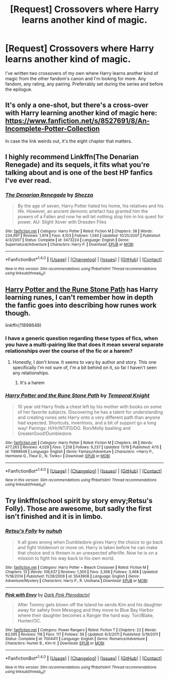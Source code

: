 #+TITLE: [Request] Crossovers where Harry learns another kind of magic.

* [Request] Crossovers where Harry learns another kind of magic.
:PROPERTIES:
:Author: BronzeButterfly
:Score: 3
:DateUnix: 1480534200.0
:DateShort: 2016-Nov-30
:FlairText: Request
:END:
I've written two crossovers of my own where Harry learns another kind of magic from the other fandom's canon and I'm looking for more. Any fandom, any rating, any pairing. Preferrably set during the series and before the epilogue.


** It's only a one-shot, but there's a cross-over with Harry learning another kind of magic here: [[https://www.fanfiction.net/s/8527691/8/An-Incomplete-Potter-Collection]]

In case the link weirds out, it's the eight chapter that matters.
:PROPERTIES:
:Author: Kazeto
:Score: 3
:DateUnix: 1480534743.0
:DateShort: 2016-Nov-30
:END:


** I highly recommend Linkffn(The Denarian Renegade) and its sequels, it fits what you're talking about and is one of the best HP fanfics I've ever read.
:PROPERTIES:
:Author: Triliro
:Score: 1
:DateUnix: 1480538901.0
:DateShort: 2016-Dec-01
:END:

*** [[http://www.fanfiction.net/s/3473224/1/][*/The Denarian Renegade/*]] by [[https://www.fanfiction.net/u/524094/Shezza][/Shezza/]]

#+begin_quote
  By the age of seven, Harry Potter hated his home, his relatives and his life. However, an ancient demonic artefact has granted him the powers of a Fallen and now he will let nothing stop him in his quest for power. AU: Slight Xover with Dresden Files
#+end_quote

^{/Site/: [[http://www.fanfiction.net/][fanfiction.net]] *|* /Category/: Harry Potter *|* /Rated/: Fiction M *|* /Chapters/: 38 *|* /Words/: 234,997 *|* /Reviews/: 1,974 *|* /Favs/: 4,103 *|* /Follows/: 1,540 *|* /Updated/: 10/25/2007 *|* /Published/: 4/3/2007 *|* /Status/: Complete *|* /id/: 3473224 *|* /Language/: English *|* /Genre/: Supernatural/Adventure *|* /Characters/: Harry P. *|* /Download/: [[http://www.ff2ebook.com/old/ffn-bot/index.php?id=3473224&source=ff&filetype=epub][EPUB]] or [[http://www.ff2ebook.com/old/ffn-bot/index.php?id=3473224&source=ff&filetype=mobi][MOBI]]}

--------------

*FanfictionBot*^{1.4.0} *|* [[[https://github.com/tusing/reddit-ffn-bot/wiki/Usage][Usage]]] | [[[https://github.com/tusing/reddit-ffn-bot/wiki/Changelog][Changelog]]] | [[[https://github.com/tusing/reddit-ffn-bot/issues/][Issues]]] | [[[https://github.com/tusing/reddit-ffn-bot/][GitHub]]] | [[[https://www.reddit.com/message/compose?to=tusing][Contact]]]

^{/New in this version: Slim recommendations using/ ffnbot!slim! /Thread recommendations using/ linksub(thread_id)!}
:PROPERTIES:
:Author: FanfictionBot
:Score: 1
:DateUnix: 1480538919.0
:DateShort: 2016-Dec-01
:END:


** [[https://www.fanfiction.net/s/11898648/1/Harry-Potter-and-the-Rune-Stone-Path][Harry Potter and the Rune Stone Path]] has Harry learning runes, I can't remember how in depth the fanfic goes into describing how runes work though.

linkffn(11898648)
:PROPERTIES:
:Author: ShawnSmith08
:Score: 1
:DateUnix: 1480544310.0
:DateShort: 2016-Dec-01
:END:

*** I have a generic question regarding these types of fics, when you have a multi-pairing like that does it mean several separate relationships over the course of the fic or a harem?
:PROPERTIES:
:Author: Lozza_Maniac
:Score: 2
:DateUnix: 1480547233.0
:DateShort: 2016-Dec-01
:END:

**** Honestly, I don't know. It seems to vary by author and story. This one specifically I'm not sure of, I'm a bit behind on it, so far I haven't seen any relationships.
:PROPERTIES:
:Author: ShawnSmith08
:Score: 1
:DateUnix: 1480547590.0
:DateShort: 2016-Dec-01
:END:

***** It's a harem
:PROPERTIES:
:Author: jimmythebass
:Score: 1
:DateUnix: 1480568062.0
:DateShort: 2016-Dec-01
:END:


*** [[http://www.fanfiction.net/s/11898648/1/][*/Harry Potter and the Rune Stone Path/*]] by [[https://www.fanfiction.net/u/1057022/Temporal-Knight][/Temporal Knight/]]

#+begin_quote
  10 year old Harry finds a chest left by his mother with books on some of her favorite subjects. Discovering he has a talent for understanding and creating runes sets Harry onto a very different path than anyone had expected. Shortcuts, inventions, and a bit of support go a long way! Pairings: H/Hr/NT/FD/DG. Ron/Molly bashing and GreaterGood!Dumbledore.
#+end_quote

^{/Site/: [[http://www.fanfiction.net/][fanfiction.net]] *|* /Category/: Harry Potter *|* /Rated/: Fiction M *|* /Chapters/: 46 *|* /Words/: 477,263 *|* /Reviews/: 4,029 *|* /Favs/: 7,258 *|* /Follows/: 9,237 *|* /Updated/: 11/19 *|* /Published/: 4/15 *|* /id/: 11898648 *|* /Language/: English *|* /Genre/: Fantasy/Adventure *|* /Characters/: <Harry P., Hermione G., Fleur D., N. Tonks> *|* /Download/: [[http://www.ff2ebook.com/old/ffn-bot/index.php?id=11898648&source=ff&filetype=epub][EPUB]] or [[http://www.ff2ebook.com/old/ffn-bot/index.php?id=11898648&source=ff&filetype=mobi][MOBI]]}

--------------

*FanfictionBot*^{1.4.0} *|* [[[https://github.com/tusing/reddit-ffn-bot/wiki/Usage][Usage]]] | [[[https://github.com/tusing/reddit-ffn-bot/wiki/Changelog][Changelog]]] | [[[https://github.com/tusing/reddit-ffn-bot/issues/][Issues]]] | [[[https://github.com/tusing/reddit-ffn-bot/][GitHub]]] | [[[https://www.reddit.com/message/compose?to=tusing][Contact]]]

^{/New in this version: Slim recommendations using/ ffnbot!slim! /Thread recommendations using/ linksub(thread_id)!}
:PROPERTIES:
:Author: FanfictionBot
:Score: 1
:DateUnix: 1480544340.0
:DateShort: 2016-Dec-01
:END:


** Try linkffn(school spirit by story envy;Retsu's Folly). Those are awesome, but sadly the first isn't finished and it is in limbo.
:PROPERTIES:
:Author: firingmahlazors
:Score: 1
:DateUnix: 1480550693.0
:DateShort: 2016-Dec-01
:END:

*** [[http://www.fanfiction.net/s/5543906/1/][*/Retsu's Folly/*]] by [[https://www.fanfiction.net/u/936968/nuhuh][/nuhuh/]]

#+begin_quote
  It all goes wrong when Dumbledore gives Harry the choice to go back and fight Voldemort or move on. Harry is taken before he can make that choice and is thrown in an unexpected afterlife. Now he is on a mission to fight his way back to his own world.
#+end_quote

^{/Site/: [[http://www.fanfiction.net/][fanfiction.net]] *|* /Category/: Harry Potter + Bleach Crossover *|* /Rated/: Fiction M *|* /Chapters/: 13 *|* /Words/: 106,637 *|* /Reviews/: 1,300 *|* /Favs/: 3,368 *|* /Follows/: 3,468 *|* /Updated/: 11/18/2014 *|* /Published/: 11/28/2009 *|* /id/: 5543906 *|* /Language/: English *|* /Genre/: Adventure/Mystery *|* /Characters/: Harry P., R. Unohana *|* /Download/: [[http://www.ff2ebook.com/old/ffn-bot/index.php?id=5543906&source=ff&filetype=epub][EPUB]] or [[http://www.ff2ebook.com/old/ffn-bot/index.php?id=5543906&source=ff&filetype=mobi][MOBI]]}

--------------

[[http://www.fanfiction.net/s/7004411/1/][*/Pink with Envy/*]] by [[https://www.fanfiction.net/u/2918762/Dark-Pink-Pterodactyl][/Dark Pink Pterodactyl/]]

#+begin_quote
  After Tommy gets blown off the Island he sends Kim and his daughter away for safety from Mesogog and they move to Blue Bay Harbor where their daughter becomes a Ranger the hard way. Tori/Blake, Hunter/OC.
#+end_quote

^{/Site/: [[http://www.fanfiction.net/][fanfiction.net]] *|* /Category/: Power Rangers *|* /Rated/: Fiction T *|* /Chapters/: 22 *|* /Words/: 83,595 *|* /Reviews/: 118 *|* /Favs/: 117 *|* /Follows/: 56 *|* /Updated/: 6/3/2011 *|* /Published/: 5/19/2011 *|* /Status/: Complete *|* /id/: 7004411 *|* /Language/: English *|* /Genre/: Romance/Adventure *|* /Characters/: Hunter B., Kim H. *|* /Download/: [[http://www.ff2ebook.com/old/ffn-bot/index.php?id=7004411&source=ff&filetype=epub][EPUB]] or [[http://www.ff2ebook.com/old/ffn-bot/index.php?id=7004411&source=ff&filetype=mobi][MOBI]]}

--------------

*FanfictionBot*^{1.4.0} *|* [[[https://github.com/tusing/reddit-ffn-bot/wiki/Usage][Usage]]] | [[[https://github.com/tusing/reddit-ffn-bot/wiki/Changelog][Changelog]]] | [[[https://github.com/tusing/reddit-ffn-bot/issues/][Issues]]] | [[[https://github.com/tusing/reddit-ffn-bot/][GitHub]]] | [[[https://www.reddit.com/message/compose?to=tusing][Contact]]]

^{/New in this version: Slim recommendations using/ ffnbot!slim! /Thread recommendations using/ linksub(thread_id)!}
:PROPERTIES:
:Author: FanfictionBot
:Score: 1
:DateUnix: 1480550717.0
:DateShort: 2016-Dec-01
:END:
